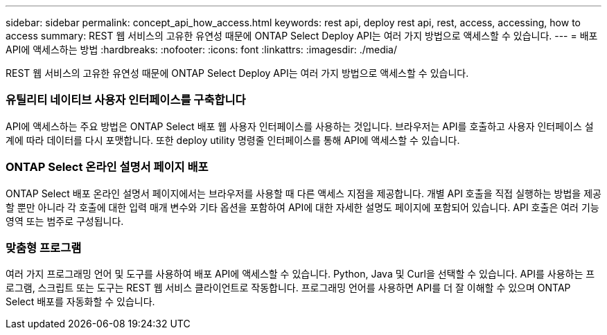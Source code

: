 ---
sidebar: sidebar 
permalink: concept_api_how_access.html 
keywords: rest api, deploy rest api, rest, access, accessing, how to access 
summary: REST 웹 서비스의 고유한 유연성 때문에 ONTAP Select Deploy API는 여러 가지 방법으로 액세스할 수 있습니다. 
---
= 배포 API에 액세스하는 방법
:hardbreaks:
:nofooter: 
:icons: font
:linkattrs: 
:imagesdir: ./media/


[role="lead"]
REST 웹 서비스의 고유한 유연성 때문에 ONTAP Select Deploy API는 여러 가지 방법으로 액세스할 수 있습니다.



=== 유틸리티 네이티브 사용자 인터페이스를 구축합니다

API에 액세스하는 주요 방법은 ONTAP Select 배포 웹 사용자 인터페이스를 사용하는 것입니다. 브라우저는 API를 호출하고 사용자 인터페이스 설계에 따라 데이터를 다시 포맷합니다. 또한 deploy utility 명령줄 인터페이스를 통해 API에 액세스할 수 있습니다.



=== ONTAP Select 온라인 설명서 페이지 배포

ONTAP Select 배포 온라인 설명서 페이지에서는 브라우저를 사용할 때 다른 액세스 지점을 제공합니다. 개별 API 호출을 직접 실행하는 방법을 제공할 뿐만 아니라 각 호출에 대한 입력 매개 변수와 기타 옵션을 포함하여 API에 대한 자세한 설명도 페이지에 포함되어 있습니다. API 호출은 여러 기능 영역 또는 범주로 구성됩니다.



=== 맞춤형 프로그램

여러 가지 프로그래밍 언어 및 도구를 사용하여 배포 API에 액세스할 수 있습니다. Python, Java 및 Curl을 선택할 수 있습니다. API를 사용하는 프로그램, 스크립트 또는 도구는 REST 웹 서비스 클라이언트로 작동합니다. 프로그래밍 언어를 사용하면 API를 더 잘 이해할 수 있으며 ONTAP Select 배포를 자동화할 수 있습니다.
